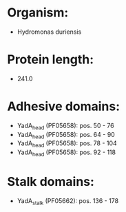 * Organism:
- Hydromonas duriensis
* Protein length:
- 241.0
* Adhesive domains:
- YadA_head (PF05658): pos. 50 - 76
- YadA_head (PF05658): pos. 64 - 90
- YadA_head (PF05658): pos. 78 - 104
- YadA_head (PF05658): pos. 92 - 118
* Stalk domains:
- YadA_stalk (PF05662): pos. 136 - 178

